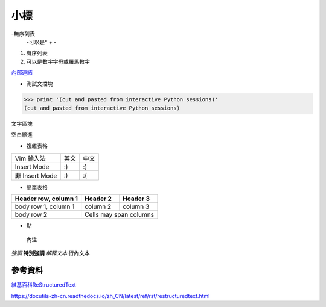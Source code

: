 ----
小標
----

-無序列表
 -可以是* + -

1. 有序列表
2. 可以是數字字母或羅馬數字

`內部連結 <1.工程-Github電子書.md>`_  

* 測試文擋塊
>>> print '(cut and pasted from interactive Python sessions)'
(cut and pasted from interactive Python sessions)

:: 

文字區塊
::  

空白縮進  

* 複雜表格
+----------------+------+------+
| Vim \ 輸入法   | 英文 | 中文 |
+----------------+------+------+
| Insert Mode    | :)   | :)   |
+----------------+------+------+
| 非 Insert Mode | :)   | :(   |
+----------------+------+------+

* 簡單表格
====================  ==========  ==========
Header row, column 1  Header 2    Header 3
====================  ==========  ==========
body row 1, column 1  column 2    column 3
body row 2            Cells may span columns
====================  ======================

* 點
 內注

*強調*
**特別強調**
`解釋文本`
``行內文本``

.. image:: pics/YuanZai.jpg

====
參考資料
====
`維基百科ReStructuredText <https://zh.wikipedia.org/wiki/ReStructuredText>`_  

.. _Python: http://www.python.org  

https://docutils-zh-cn.readthedocs.io/zh_CN/latest/ref/rst/restructuredtext.html  
